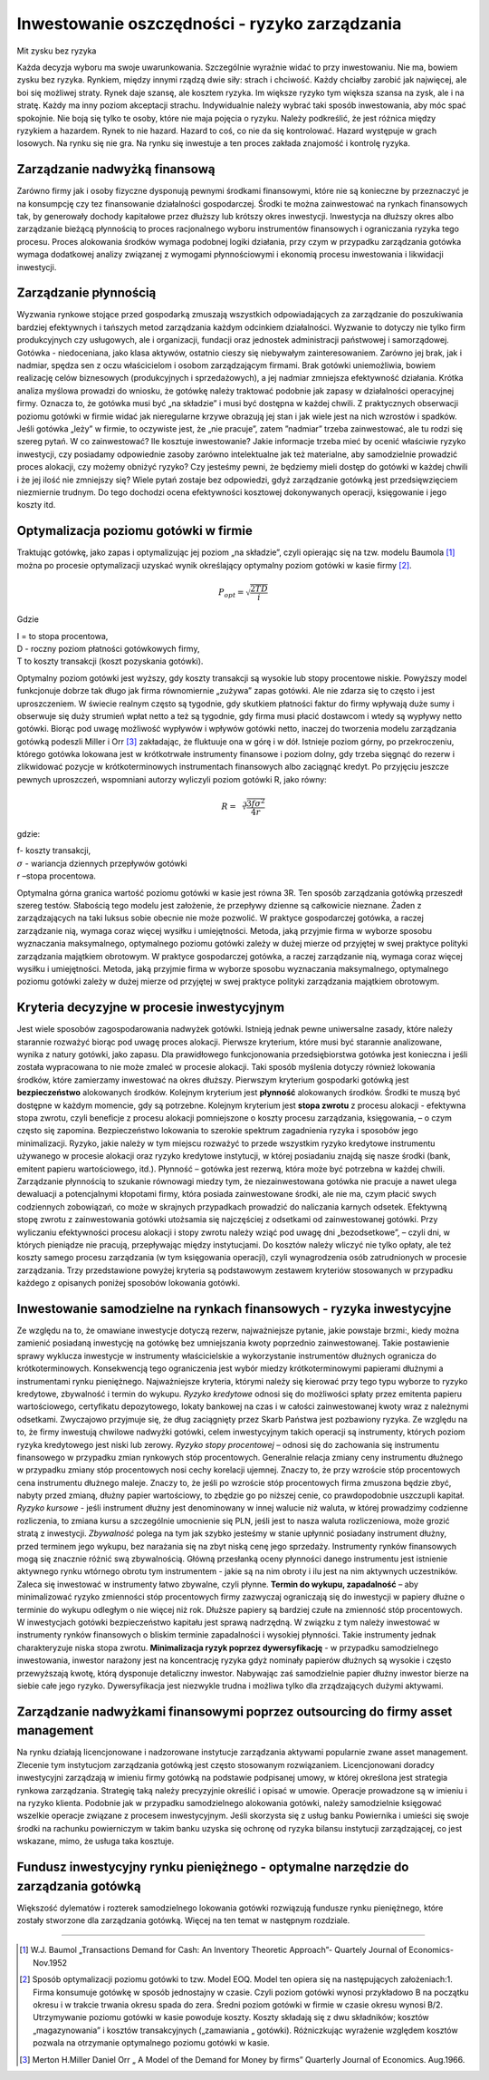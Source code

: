 Inwestowanie oszczędności - ryzyko zarządzania
==============================================

Mit zysku bez ryzyka

Każda decyzja wyboru ma swoje uwarunkowania. Szczególnie wyraźnie widać to przy inwestowaniu. Nie ma, bowiem zysku bez ryzyka. Rynkiem, między innymi rządzą dwie siły: strach i chciwość. Każdy chciałby zarobić jak najwięcej, ale boi się możliwej straty. Rynek daje szansę, ale kosztem ryzyka. Im większe ryzyko tym większa szansa na zysk, ale i na stratę. Każdy ma inny poziom akceptacji strachu. Indywidualnie należy wybrać taki sposób inwestowania, aby móc spać spokojnie. Nie boją się tylko te osoby, które nie maja pojęcia o ryzyku. Należy podkreślić, że jest różnica między ryzykiem a hazardem. Rynek to nie hazard. Hazard to coś, co nie da się kontrolować. Hazard występuje w grach losowych. Na rynku się nie gra. Na rynku się inwestuje a ten proces zakłada znajomość i kontrolę ryzyka. 


Zarządzanie nadwyżką finansową
------------------------------

Zarówno firmy jak i osoby fizyczne dysponują pewnymi środkami finansowymi, które nie są konieczne by przeznaczyć je na konsumpcję czy tez finansowanie działalności gospodarczej. Środki te można zainwestować na rynkach finansowych tak, by generowały dochody kapitałowe przez dłuższy lub krótszy okres inwestycji. Inwestycja na dłuższy okres albo zarządzanie bieżącą płynnością to proces racjonalnego wyboru instrumentów finansowych i ograniczania ryzyka tego procesu.
Proces alokowania środków wymaga podobnej logiki działania, przy czym w przypadku zarządzania gotówka wymaga dodatkowej analizy związanej z wymogami płynnościowymi i ekonomią procesu inwestowania i likwidacji inwestycji.

Zarządzanie płynnością
----------------------

Wyzwania rynkowe stojące przed gospodarką zmuszają wszystkich odpowiadających za zarządzanie do poszukiwania bardziej efektywnych i tańszych metod zarządzania każdym odcinkiem działalności. Wyzwanie to dotyczy nie tylko firm produkcyjnych czy usługowych, ale i organizacji, fundacji oraz jednostek administracji państwowej i samorządowej.
Gotówka - niedoceniana, jako klasa aktywów, ostatnio cieszy się niebywałym zainteresowaniem. Zarówno jej brak, jak i nadmiar, spędza sen z oczu właścicielom i osobom zarządzającym firmami. Brak gotówki uniemożliwia, bowiem realizację celów biznesowych (produkcyjnych i sprzedażowych), a jej nadmiar zmniejsza efektywność działania.
Krótka analiza myślowa prowadzi do wniosku, że gotówkę należy traktować podobnie jak zapasy w działalności operacyjnej firmy. Oznacza to, że gotówka musi być „na składzie” i musi być dostępna w każdej chwili. Z praktycznych obserwacji poziomu gotówki w firmie widać jak nieregularne krzywe obrazują jej stan i jak wiele jest na nich wzrostów i spadków. 
Jeśli gotówka „leży” w firmie, to oczywiste jest, że „nie pracuje”, zatem ”nadmiar” trzeba zainwestować, ale tu rodzi się szereg pytań. W co zainwestować? Ile kosztuje inwestowanie? Jakie informacje trzeba mieć by ocenić właściwie ryzyko inwestycji, czy posiadamy odpowiednie zasoby zarówno intelektualne jak też materialne, aby samodzielnie prowadzić proces alokacji, czy możemy obniżyć ryzyko? Czy jesteśmy pewni, że będziemy mieli dostęp do gotówki w każdej chwili i że jej ilość nie zmniejszy się? Wiele pytań zostaje bez odpowiedzi, gdyż zarządzanie gotówką jest przedsięwzięciem niezmiernie trudnym. Do tego dochodzi ocena efektywności kosztowej dokonywanych operacji, księgowanie i jego koszty itd.

Optymalizacja poziomu gotówki w firmie
--------------------------------------

Traktując gotówkę, jako zapas i optymalizując jej poziom „na składzie”, czyli opierając się na tzw. modelu Baumola [1]_ można po procesie optymalizacji uzyskać wynik określający optymalny poziom gotówki w kasie firmy [2]_.

.. math::

   P_{opt}=\sqrt{\frac{2 T D}{i}}


Gdzie

| I = to stopa procentowa,
| D - roczny poziom płatności gotówkowych firmy,
| T to koszty transakcji (koszt pozyskania gotówki).


Optymalny poziom gotówki jest wyższy, gdy koszty transakcji są wysokie lub stopy procentowe niskie. 
Powyższy model funkcjonuje dobrze tak długo jak firma równomiernie „zużywa” zapas gotówki. 
Ale nie zdarza się to często i jest uproszczeniem.
W świecie realnym często są tygodnie, gdy skutkiem płatności faktur do firmy wpływają duże sumy i obserwuje się duży strumień wpłat netto a też są tygodnie, gdy firma musi płacić dostawcom i wtedy są wypływy netto gotówki. Biorąc pod uwagę możliwość wypływów i wpływów gotówki netto, inaczej do tworzenia modelu zarządzania gotówką podeszli Miller i Orr [3]_ zakładając, że fluktuuje ona w górę i w dół. Istnieje poziom górny, po przekroczeniu, którego gotówka lokowana jest w krótkotrwałe instrumenty finansowe i poziom dolny, gdy trzeba sięgnąć do rezerw i zlikwidować pozycje w krótkoterminowych instrumentach finansowych albo zaciągnąć kredyt. Po przyjęciu jeszcze pewnych uproszczeń, wspomniani autorzy wyliczyli poziom gotówki R, jako równy:

.. math::

   R=\sqrt[3]{\frac{3 f \sigma^2}{4r}}


gdzie:

| f- koszty transakcji,
| :math:`\sigma` - wariancja dziennych przepływów gotówki
| r –stopa procentowa.

Optymalna górna granica wartość poziomu gotówki w kasie jest równa 3R.
Ten sposób zarządzania gotówką przeszedł szereg testów. Słabością tego modelu jest założenie, że przepływy dzienne są całkowicie nieznane. Żaden z zarządzających na taki luksus sobie obecnie nie może pozwolić. W praktyce gospodarczej gotówka, a raczej zarządzanie nią, wymaga coraz więcej wysiłku i umiejętności. Metoda, jaką przyjmie firma w wyborze sposobu wyznaczania maksymalnego, optymalnego poziomu gotówki zależy w dużej mierze od przyjętej w swej praktyce polityki zarządzania majątkiem obrotowym.
W praktyce gospodarczej gotówka, a raczej zarządzanie nią, wymaga coraz więcej wysiłku i umiejętności. Metoda, jaką przyjmie firma w wyborze sposobu wyznaczania maksymalnego, optymalnego poziomu gotówki zależy w dużej mierze od przyjętej w swej praktyce polityki zarządzania majątkiem obrotowym.

Kryteria decyzyjne w procesie inwestycyjnym
-------------------------------------------

Jest wiele sposobów zagospodarowania nadwyżek gotówki. Istnieją jednak pewne uniwersalne zasady, które należy starannie rozważyć biorąc pod uwagę proces alokacji. Pierwsze kryterium, które musi być starannie analizowane, wynika z natury gotówki, jako zapasu. Dla prawidłowego funkcjonowania przedsiębiorstwa gotówka jest konieczna i jeśli została wypracowana to nie może zmaleć w procesie alokacji. Taki sposób myślenia dotyczy również lokowania środków, które zamierzamy inwestować na okres dłuższy. Pierwszym kryterium gospodarki gotówką jest **bezpieczeństwo** alokowanych środków. Kolejnym kryterium jest **płynność** alokowanych środków. Środki te muszą być dostępne w każdym momencie, gdy są potrzebne. Kolejnym kryterium jest **stopa zwrotu** z procesu alokacji - efektywna stopa zwrotu, czyli beneficje z procesu alokacji pomniejszone o koszty procesu zarządzania, księgowania, – o czym często się zapomina.
Bezpieczeństwo lokowania to szerokie spektrum zagadnienia ryzyka i sposobów jego minimalizacji. Ryzyko, jakie należy w tym miejscu rozważyć to przede wszystkim ryzyko kredytowe instrumentu używanego w procesie alokacji oraz ryzyko kredytowe instytucji, w której posiadaniu znajdą się nasze środki (bank, emitent papieru wartościowego, itd.).
Płynność – gotówka jest rezerwą, która może być potrzebna w każdej chwili. Zarządzanie płynnością to szukanie równowagi miedzy tym, że niezainwestowana gotówka nie pracuje a nawet ulega dewaluacji a potencjalnymi kłopotami firmy, która posiada zainwestowane środki, ale nie ma, czym płacić swych codziennych zobowiązań, co może w skrajnych przypadkach prowadzić do naliczania karnych odsetek.
Efektywną stopę zwrotu z zainwestowania gotówki utożsamia się najczęściej z odsetkami od zainwestowanej gotówki. Przy wyliczaniu efektywności procesu alokacji i stopy zwrotu należy wziąć pod uwagę dni „bezodsetkowe”, – czyli dni, w których pieniądze nie pracują, przepływając między instytucjami. Do kosztów należy wliczyć nie tylko opłaty, ale też koszty samego procesu zarządzania (w tym księgowania operacji), czyli wynagrodzenia osób zatrudnionych w procesie zarządzania.
Trzy przedstawione powyżej kryteria są podstawowym zestawem kryteriów stosowanych w przypadku każdego z opisanych poniżej sposobów lokowania gotówki.

Inwestowanie samodzielne na rynkach finansowych - ryzyka inwestycyjne
---------------------------------------------------------------------

Ze względu na to, że omawiane inwestycje dotyczą rezerw, najważniejsze pytanie, jakie powstaje brzmi:, kiedy można zamienić posiadaną inwestycję na gotówkę bez umniejszania kwoty poprzednio zainwestowanej. Takie postawienie sprawy wyklucza inwestycje w instrumenty właścicielskie a wykorzystanie instrumentów dłużnych ogranicza do krótkoterminowych. Konsekwencją tego ograniczenia jest wybór miedzy krótkoterminowymi papierami dłużnymi a instrumentami rynku pieniężnego. Najważniejsze kryteria, którymi należy się kierować przy tego typu wyborze to ryzyko kredytowe, zbywalność i termin do wykupu.
*Ryzyko kredytowe* odnosi się do możliwości spłaty przez emitenta papieru wartościowego, certyfikatu depozytowego, lokaty bankowej na czas i w całości zainwestowanej kwoty wraz z należnymi odsetkami. Zwyczajowo przyjmuje się, że dług zaciągnięty przez Skarb Państwa jest pozbawiony ryzyka. Ze względu na to, że firmy inwestują chwilowe nadwyżki gotówki, celem inwestycyjnym takich operacji są instrumenty, których poziom ryzyka kredytowego jest niski lub zerowy.
*Ryzyko stopy procentowej* – odnosi się do zachowania się instrumentu finansowego w przypadku zmian rynkowych stóp procentowych. Generalnie relacja zmiany ceny instrumentu dłużnego w przypadku zmiany stóp procentowych nosi cechy korelacji ujemnej. Znaczy to, że przy wzroście stóp procentowych cena instrumentu dłużnego maleje. Znaczy to, że jeśli po wzroście stóp procentowych firma zmuszona będzie zbyć, nabyty przed zmianą, dłużny papier wartościowy, to zbędzie go po niższej cenie, co prawdopodobnie uszczupli kapitał.
*Ryzyko kursowe* - jeśli instrument dłużny jest denominowany w innej walucie niż waluta, w której prowadzimy codzienne rozliczenia, to zmiana kursu a szczególnie umocnienie się PLN, jeśli jest to nasza waluta rozliczeniowa, może grozić stratą z inwestycji.
*Zbywalność* polega na tym jak szybko jesteśmy w stanie upłynnić posiadany instrument dłużny, przed terminem jego wykupu, bez narażania się na zbyt niską cenę jego sprzedaży. Instrumenty rynków finansowych mogą się znacznie różnić swą zbywalnością. Główną przesłanką oceny płynności danego instrumentu jest istnienie aktywnego rynku wtórnego obrotu tym instrumentem - jakie są na nim obroty i ilu jest na nim aktywnych uczestników. Zaleca się inwestować w instrumenty łatwo zbywalne, czyli płynne.
**Termin do wykupu, zapadalność**  – aby minimalizować ryzyko zmienności stóp procentowych firmy zazwyczaj ograniczają się do inwestycji w papiery dłużne o terminie do wykupu odległym o nie więcej niż rok. Dłuższe papiery są bardziej czułe na zmienność stóp procentowych. W inwestycjach gotówki bezpieczeństwo kapitału jest sprawą nadrzędną. W związku z tym należy inwestować w instrumenty rynków finansowych o bliskim terminie zapadalności i wysokiej płynności. Takie instrumenty jednak charakteryzuje niska stopa zwrotu.
**Minimalizacja ryzyk poprzez dywersyfikację** - w przypadku samodzielnego inwestowania, inwestor narażony jest na koncentrację ryzyka gdyż nominały papierów dłużnych są wysokie i często przewyższają kwotę, którą dysponuje detaliczny inwestor. Nabywając zaś samodzielnie papier dłużny inwestor bierze na siebie całe jego ryzyko. Dywersyfikacja jest niezwykle trudna i możliwa tylko dla zrządzających dużymi aktywami.

Zarządzanie nadwyżkami finansowymi poprzez outsourcing do firmy asset management
--------------------------------------------------------------------------------

Na rynku działają licencjonowane i nadzorowane instytucje zarządzania aktywami popularnie zwane asset management. Zlecenie tym instytucjom zarządzania gotówką jest często stosowanym rozwiązaniem. Licencjonowani doradcy inwestycyjni zarządzają w imieniu firmy gotówką na podstawie podpisanej umowy, w której określona jest strategia rynkowa zarządzania. Strategię taką należy precyzyjnie określić i opisać w umowie. Operacje prowadzone są w imieniu i na ryzyko klienta. Podobnie jak w przypadku samodzielnego alokowania gotówki, należy samodzielnie księgować wszelkie operacje związane z procesem inwestycyjnym. Jeśli skorzysta się z usług banku Powiernika i umieści się swoje środki na rachunku powierniczym w takim banku uzyska się ochronę od ryzyka bilansu instytucji zarządzającej, co jest wskazane, mimo, że usługa taka kosztuje.

Fundusz inwestycyjny rynku pieniężnego - optymalne narzędzie do zarządzania gotówką
-----------------------------------------------------------------------------------

Większość dylematów i rozterek samodzielnego lokowania gotówki rozwiązują fundusze rynku pieniężnego, które zostały stworzone dla zarządzania gotówką. Więcej na ten temat w następnym rozdziale.

----------

.. [1] W.J. Baumol „Transactions Demand for Cash: An Inventory Theoretic Approach”- Quartely Journal of Economics-Nov.1952
.. [2] Sposób optymalizacji poziomu gotówki to tzw. Model EOQ. Model ten opiera się na następujących założeniach:1. Firma konsumuje gotówkę w sposób jednostajny w czasie. Czyli poziom gotówki wynosi przykładowo B na początku okresu i w trakcie trwania okresu spada do zera. Średni poziom gotówki w firmie w czasie okresu wynosi B/2. Utrzymywanie poziomu gotówki w kasie powoduje koszty. Koszty składają się z dwu składników; kosztów „magazynowania” i kosztów transakcyjnych („zamawiania „ gotówki). Różniczkując wyrażenie względem kosztów pozwala na otrzymanie optymalnego poziomu gotówki w kasie.
.. [3] Merton H.Miller Daniel Orr „ A Model of the Demand for Money by firms” Quarterly Journal of Economics. Aug.1966.

